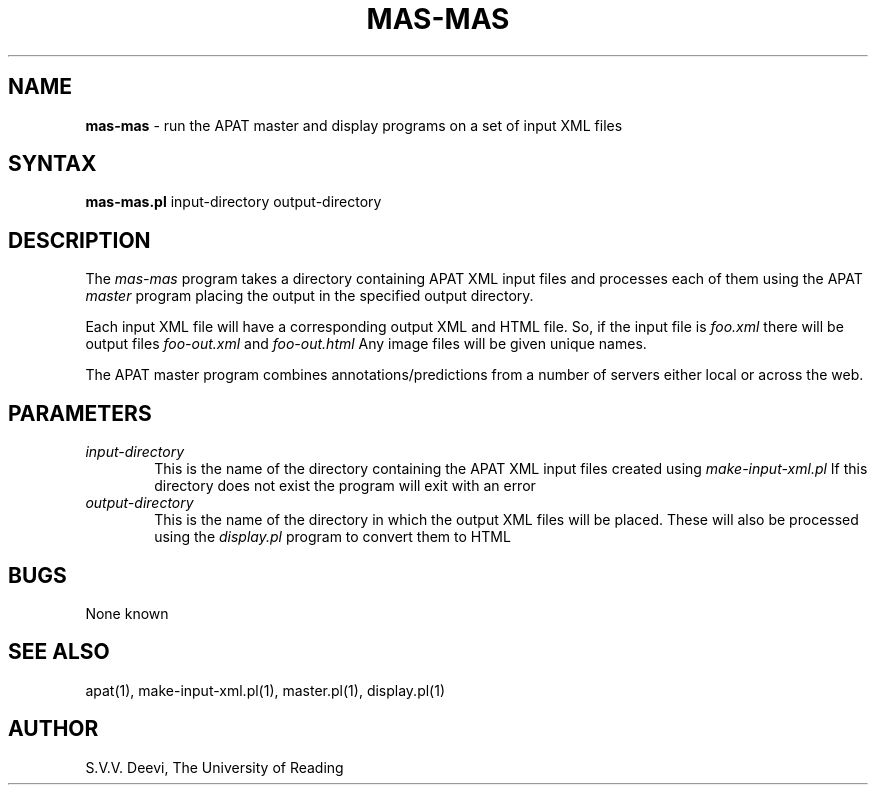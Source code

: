 .TH MAS-MAS l "13 April 2005" "Rev. 1.00"
.SH NAME
\fBmas-mas\fP \- run the APAT master and display programs on a set of
input XML files
.SH SYNTAX
.B mas-mas.pl
.RI input-directory
.RI output-directory
.SH DESCRIPTION
The
.I mas-mas
program takes a directory containing APAT XML input files and processes 
each of them using the APAT 
.I master
program placing the output in the specified output directory.
.LP
Each input XML file will have a corresponding output XML and HTML
file. So, if the input file is
.I foo.xml
there will be output files
.I foo-out.xml
and
.I foo-out.html
Any image files will be given unique names.
.LP
The APAT master program combines annotations/predictions from a number
of servers either local or across the web.
.SH PARAMETERS
.TP 6
.I input-directory
This is the name of the directory containing the APAT XML input files
created using
.I make-input-xml.pl
If this directory does not exist the program will exit with an error
.TP 6
.I output-directory
This is the name of the directory in which the output XML files will
be placed. These will also be processed using the 
.I display.pl
program to convert them to HTML

.SH BUGS
None known
.SH SEE ALSO
apat(1), make-input-xml.pl(1), master.pl(1), display.pl(1)
.SH AUTHOR
S.V.V. Deevi, The University of Reading

